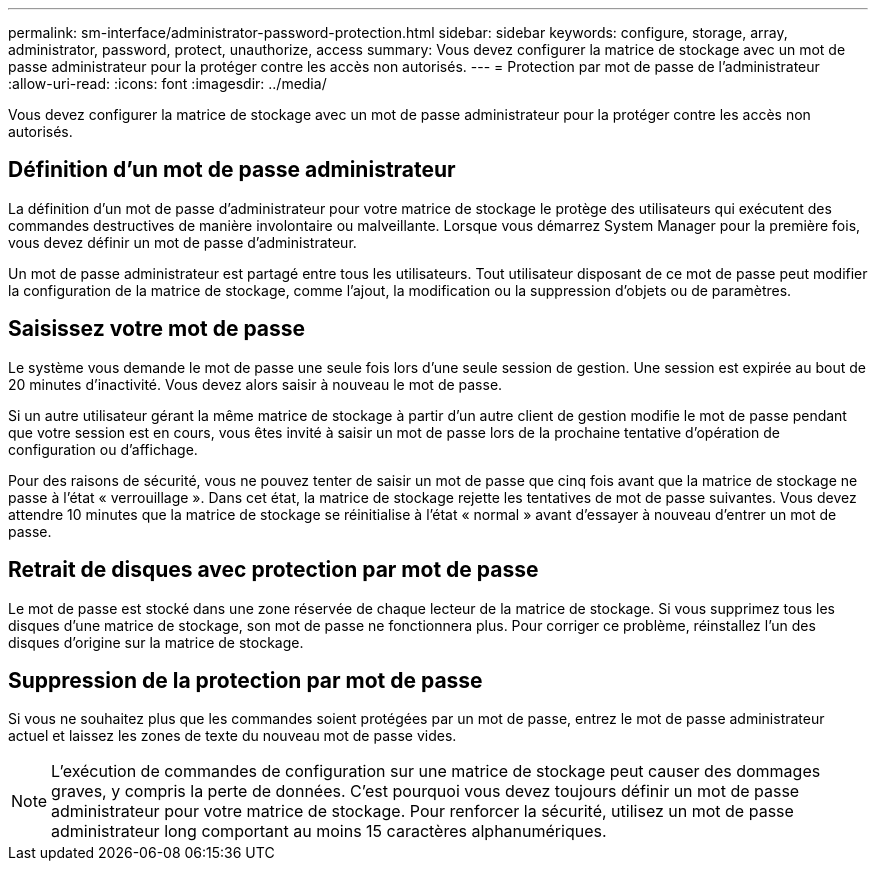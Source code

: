 ---
permalink: sm-interface/administrator-password-protection.html 
sidebar: sidebar 
keywords: configure, storage, array, administrator, password, protect, unauthorize, access 
summary: Vous devez configurer la matrice de stockage avec un mot de passe administrateur pour la protéger contre les accès non autorisés. 
---
= Protection par mot de passe de l'administrateur
:allow-uri-read: 
:icons: font
:imagesdir: ../media/


[role="lead"]
Vous devez configurer la matrice de stockage avec un mot de passe administrateur pour la protéger contre les accès non autorisés.



== Définition d'un mot de passe administrateur

La définition d'un mot de passe d'administrateur pour votre matrice de stockage le protège des utilisateurs qui exécutent des commandes destructives de manière involontaire ou malveillante. Lorsque vous démarrez System Manager pour la première fois, vous devez définir un mot de passe d'administrateur.

Un mot de passe administrateur est partagé entre tous les utilisateurs. Tout utilisateur disposant de ce mot de passe peut modifier la configuration de la matrice de stockage, comme l'ajout, la modification ou la suppression d'objets ou de paramètres.



== Saisissez votre mot de passe

Le système vous demande le mot de passe une seule fois lors d'une seule session de gestion. Une session est expirée au bout de 20 minutes d'inactivité. Vous devez alors saisir à nouveau le mot de passe.

Si un autre utilisateur gérant la même matrice de stockage à partir d'un autre client de gestion modifie le mot de passe pendant que votre session est en cours, vous êtes invité à saisir un mot de passe lors de la prochaine tentative d'opération de configuration ou d'affichage.

Pour des raisons de sécurité, vous ne pouvez tenter de saisir un mot de passe que cinq fois avant que la matrice de stockage ne passe à l'état « verrouillage ». Dans cet état, la matrice de stockage rejette les tentatives de mot de passe suivantes. Vous devez attendre 10 minutes que la matrice de stockage se réinitialise à l'état « normal » avant d'essayer à nouveau d'entrer un mot de passe.



== Retrait de disques avec protection par mot de passe

Le mot de passe est stocké dans une zone réservée de chaque lecteur de la matrice de stockage. Si vous supprimez tous les disques d'une matrice de stockage, son mot de passe ne fonctionnera plus. Pour corriger ce problème, réinstallez l'un des disques d'origine sur la matrice de stockage.



== Suppression de la protection par mot de passe

Si vous ne souhaitez plus que les commandes soient protégées par un mot de passe, entrez le mot de passe administrateur actuel et laissez les zones de texte du nouveau mot de passe vides.

[NOTE]
====
L'exécution de commandes de configuration sur une matrice de stockage peut causer des dommages graves, y compris la perte de données. C'est pourquoi vous devez toujours définir un mot de passe administrateur pour votre matrice de stockage. Pour renforcer la sécurité, utilisez un mot de passe administrateur long comportant au moins 15 caractères alphanumériques.

====